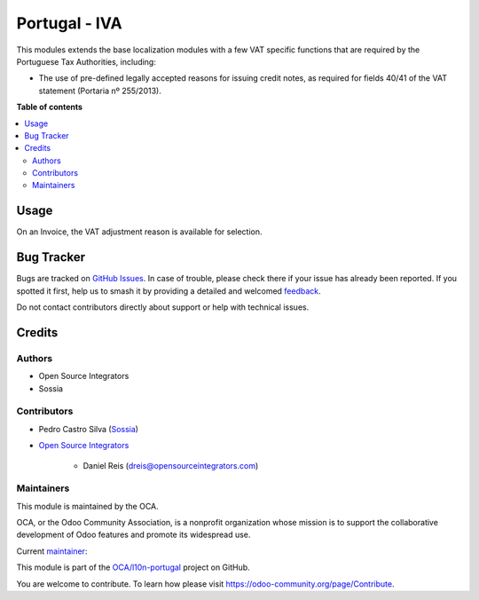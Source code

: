==============
Portugal - IVA
==============

.. 
   !!!!!!!!!!!!!!!!!!!!!!!!!!!!!!!!!!!!!!!!!!!!!!!!!!!!
   !! This file is generated by oca-gen-addon-readme !!
   !! changes will be overwritten.                   !!
   !!!!!!!!!!!!!!!!!!!!!!!!!!!!!!!!!!!!!!!!!!!!!!!!!!!!
   !! source digest: sha256:6969822cb931ede1b0619f779575a160e1e7d5173a6841e4695eeac6568456fe
   !!!!!!!!!!!!!!!!!!!!!!!!!!!!!!!!!!!!!!!!!!!!!!!!!!!!

.. |badge1| image:: https://img.shields.io/badge/maturity-Production%2FStable-green.png
    :target: https://odoo-community.org/page/development-status
    :alt: Production/Stable
.. |badge2| image:: https://img.shields.io/badge/licence-AGPL--3-blue.png
    :target: http://www.gnu.org/licenses/agpl-3.0-standalone.html
    :alt: License: AGPL-3
.. |badge3| image:: https://img.shields.io/badge/github-OCA%2Fl10n--portugal-lightgray.png?logo=github
    :target: https://github.com/OCA/l10n-portugal/tree/17.0/l10n_pt_vat
    :alt: OCA/l10n-portugal
.. |badge4| image:: https://img.shields.io/badge/weblate-Translate%20me-F47D42.png
    :target: https://translation.odoo-community.org/projects/l10n-portugal-17-0/l10n-portugal-17-0-l10n_pt_vat
    :alt: Translate me on Weblate
.. |badge5| image:: https://img.shields.io/badge/runboat-Try%20me-875A7B.png
    :target: https://runboat.odoo-community.org/builds?repo=OCA/l10n-portugal&target_branch=17.0
    :alt: Try me on Runboat

|badge1| |badge2| |badge3| |badge4| |badge5|

This modules extends the base localization modules with a few VAT
specific functions that are required by the Portuguese Tax Authorities,
including:

-  The use of pre-defined legally accepted reasons for issuing credit
   notes, as required for fields 40/41 of the VAT statement (Portaria nº
   255/2013).

**Table of contents**

.. contents::
   :local:

Usage
=====

On an Invoice, the VAT adjustment reason is available for selection.

Bug Tracker
===========

Bugs are tracked on `GitHub Issues <https://github.com/OCA/l10n-portugal/issues>`_.
In case of trouble, please check there if your issue has already been reported.
If you spotted it first, help us to smash it by providing a detailed and welcomed
`feedback <https://github.com/OCA/l10n-portugal/issues/new?body=module:%20l10n_pt_vat%0Aversion:%2017.0%0A%0A**Steps%20to%20reproduce**%0A-%20...%0A%0A**Current%20behavior**%0A%0A**Expected%20behavior**>`_.

Do not contact contributors directly about support or help with technical issues.

Credits
=======

Authors
-------

* Open Source Integrators
* Sossia

Contributors
------------

-  Pedro Castro Silva (`Sossia <http://www.sossia.pt>`__)

-  `Open Source Integrators <https://www.opensourceintegrators.com>`__

      -  Daniel Reis (dreis@opensourceintegrators.com)

Maintainers
-----------

This module is maintained by the OCA.

.. image:: https://odoo-community.org/logo.png
   :alt: Odoo Community Association
   :target: https://odoo-community.org

OCA, or the Odoo Community Association, is a nonprofit organization whose
mission is to support the collaborative development of Odoo features and
promote its widespread use.

.. |maintainer-dreispt| image:: https://github.com/dreispt.png?size=40px
    :target: https://github.com/dreispt
    :alt: dreispt

Current `maintainer <https://odoo-community.org/page/maintainer-role>`__:

|maintainer-dreispt| 

This module is part of the `OCA/l10n-portugal <https://github.com/OCA/l10n-portugal/tree/17.0/l10n_pt_vat>`_ project on GitHub.

You are welcome to contribute. To learn how please visit https://odoo-community.org/page/Contribute.
